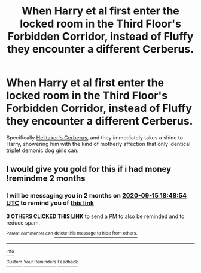 #+TITLE: When Harry et al first enter the locked room in the Third Floor's Forbidden Corridor, instead of Fluffy they encounter a different Cerberus.

* When Harry et al first enter the locked room in the Third Floor's Forbidden Corridor, instead of Fluffy they encounter a different Cerberus.
:PROPERTIES:
:Author: Raesong
:Score: 29
:DateUnix: 1594828875.0
:DateShort: 2020-Jul-15
:FlairText: Prompt
:END:
Specifically [[https://helltaker.fandom.com/wiki/Cerberus][Helltaker's Cerberus]], and they immediately takes a shine to Harry, showering him with the kind of motherly affection that only identical triplet demonic dog girls can.


** I would give you gold for this if i had money !remindme 2 months
:PROPERTIES:
:Author: Battle_Brother_Big
:Score: 3
:DateUnix: 1594838934.0
:DateShort: 2020-Jul-15
:END:

*** I will be messaging you in 2 months on [[http://www.wolframalpha.com/input/?i=2020-09-15%2018:48:54%20UTC%20To%20Local%20Time][*2020-09-15 18:48:54 UTC*]] to remind you of [[https://np.reddit.com/r/HPfanfiction/comments/hrq8qz/when_harry_et_al_first_enter_the_locked_room_in/fy67dc9/?context=3][*this link*]]

[[https://np.reddit.com/message/compose/?to=RemindMeBot&subject=Reminder&message=%5Bhttps%3A%2F%2Fwww.reddit.com%2Fr%2FHPfanfiction%2Fcomments%2Fhrq8qz%2Fwhen_harry_et_al_first_enter_the_locked_room_in%2Ffy67dc9%2F%5D%0A%0ARemindMe%21%202020-09-15%2018%3A48%3A54%20UTC][*3 OTHERS CLICKED THIS LINK*]] to send a PM to also be reminded and to reduce spam.

^{Parent commenter can} [[https://np.reddit.com/message/compose/?to=RemindMeBot&subject=Delete%20Comment&message=Delete%21%20hrq8qz][^{delete this message to hide from others.}]]

--------------

[[https://np.reddit.com/r/RemindMeBot/comments/e1bko7/remindmebot_info_v21/][^{Info}]]

[[https://np.reddit.com/message/compose/?to=RemindMeBot&subject=Reminder&message=%5BLink%20or%20message%20inside%20square%20brackets%5D%0A%0ARemindMe%21%20Time%20period%20here][^{Custom}]]
[[https://np.reddit.com/message/compose/?to=RemindMeBot&subject=List%20Of%20Reminders&message=MyReminders%21][^{Your Reminders}]]
[[https://np.reddit.com/message/compose/?to=Watchful1&subject=RemindMeBot%20Feedback][^{Feedback}]]
:PROPERTIES:
:Author: RemindMeBot
:Score: 1
:DateUnix: 1594853563.0
:DateShort: 2020-Jul-16
:END:
